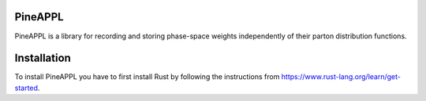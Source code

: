 PineAPPL
========

PineAPPL is a library for recording and storing phase-space weights
independently of their parton distribution functions.

Installation
============

To install PineAPPL you have to first install Rust by following the
instructions from https://www.rust-lang.org/learn/get-started.
